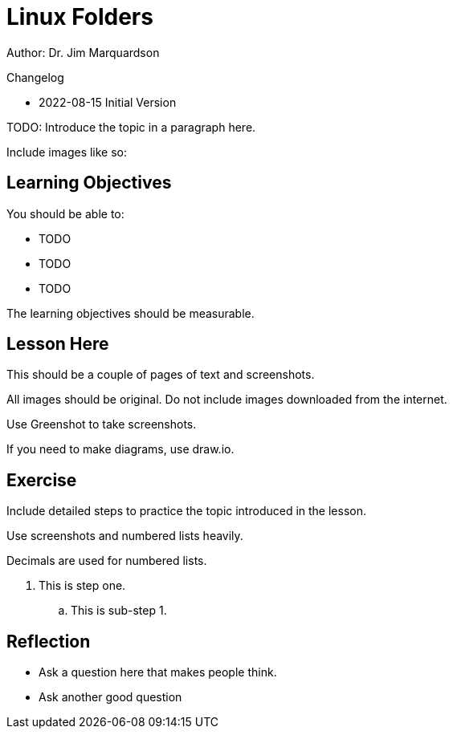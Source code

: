 = Linux Folders

Author: Dr. Jim Marquardson

Changelog

* 2022-08-15 Initial Version

TODO: Introduce the topic in a paragraph here.

Include images like so:

//.Text here will go under the image
//image::some_image.png[Alt text here]

== Learning Objectives

You should be able to:

* TODO
* TODO
* TODO

The learning objectives should be measurable.

== Lesson Here

This should be a couple of pages of text and screenshots.

All images should be original. Do not include images downloaded from the internet.

Use Greenshot to take screenshots.

If you need to make diagrams, use draw.io.

== Exercise

Include detailed steps to practice the topic introduced in the lesson.

Use screenshots and numbered lists heavily.

Decimals are used for numbered lists.

. This is step one.
.. This is sub-step 1.
//. This is step two
//+
//.This text will go under the image.
//image::screenshot_1.png[alt text goes here]

== Reflection

* Ask a question here that makes people think.
* Ask another good question

